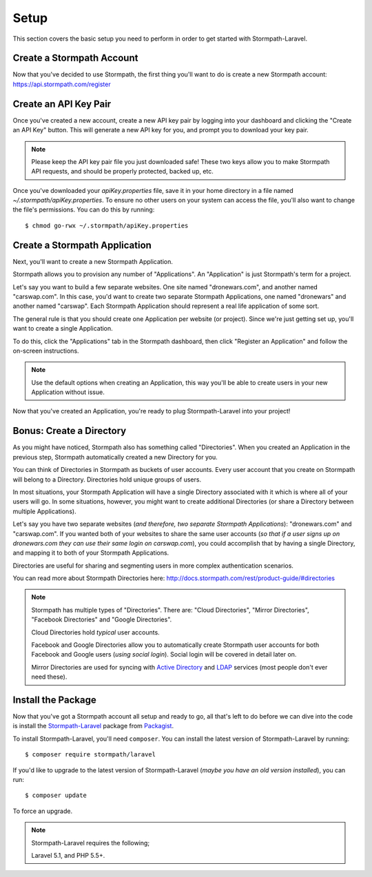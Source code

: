 .. _setup:

Setup
=====

This section covers the basic setup you need to perform in order to get started
with Stormpath-Laravel.


Create a Stormpath Account
--------------------------

Now that you've decided to use Stormpath, the first thing you'll want to do is
create a new Stormpath account: https://api.stormpath.com/register


Create an API Key Pair
----------------------

Once you've created a new account, create a new API key pair by logging into
your dashboard and clicking the "Create an API Key" button.  This will generate
a new API key for you, and prompt you to download your key pair.

.. note::
    Please keep the API key pair file you just downloaded safe!  These two keys
    allow you to make Stormpath API requests, and should be properly protected,
    backed up, etc.

Once you've downloaded your `apiKey.properties` file, save it in your home
directory in a file named `~/.stormpath/apiKey.properties`.  To ensure no other
users on your system can access the file, you'll also want to change the file's
permissions.  You can do this by running::

    $ chmod go-rwx ~/.stormpath/apiKey.properties


Create a Stormpath Application
------------------------------

Next, you'll want to create a new Stormpath Application.

Stormpath allows you to provision any number of "Applications".  An
"Application" is just Stormpath's term for a project.

Let's say you want to build a few separate websites.  One site named
"dronewars.com", and another named "carswap.com".  In this case, you'd want to
create two separate Stormpath Applications, one named "dronewars" and another
named "carswap".  Each Stormpath Application should represent a real life
application of some sort.

The general rule is that you should create one Application per website (or
project).  Since we're just getting set up, you'll want to create a single
Application.

To do this, click the "Applications" tab in the Stormpath dashboard, then click
"Register an Application" and follow the on-screen instructions.

.. note::
    Use the default options when creating an Application, this way you'll be
    able to create users in your new Application without issue.

Now that you've created an Application, you're ready to plug Stormpath-Laravel
into your project!


Bonus: Create a Directory
-------------------------

As you might have noticed, Stormpath also has something called "Directories".
When you created an Application in the previous step, Stormpath automatically
created a new Directory for you.

You can think of Directories in Stormpath as buckets of user accounts.  Every
user account that you create on Stormpath will belong to a Directory.
Directories hold unique groups of users.

In most situations, your Stormpath Application will have a single Directory
associated with it which is where all of your users will go.  In some
situations, however, you might want to create additional Directories (or share a
Directory between multiple Applications).

Let's say you have two separate websites (*and therefore, two separate Stormpath
Applications*): "dronewars.com" and "carswap.com".  If you wanted both of your
websites to share the same user accounts (*so that if a user signs up on
dronewars.com they can use their same login on carswap.com*), you could
accomplish that by having a single Directory, and mapping it to both of your
Stormpath Applications.

Directories are useful for sharing and segmenting users in more complex
authentication scenarios.

You can read more about Stormpath Directories here:
http://docs.stormpath.com/rest/product-guide/#directories

.. note::
    Stormpath has multiple types of "Directories".  There are: "Cloud
    Directories", "Mirror Directories", "Facebook Directories" and "Google
    Directories".

    Cloud Directories hold *typical* user accounts.

    Facebook and Google Directories allow you to automatically create Stormpath
    user accounts for both Facebook and Google users (*using social login*).
    Social login will be covered in detail later on.

    Mirror Directories are used for syncing with `Active Directory`_ and
    `LDAP`_ services (most people don't ever need these).


Install the Package
-------------------

Now that you've got a Stormpath account all setup and ready to go, all that's
left to do before we can dive into the code is install the `Stormpath-Laravel`_
package from `Packagist`_.

To install Stormpath-Laravel, you'll need ``composer``.  You can install the latest
version of Stormpath-Laravel by running::

    $ composer require stormpath/laravel

If you'd like to upgrade to the latest version of Stormpath-Laravel (*maybe you
have an old version installed*), you can run::

    $ composer update

To force an upgrade.

.. note::
    Stormpath-Laravel requires the following;

    Laravel 5.1, and PHP 5.5+.


.. _Active Directory: http://en.wikipedia.org/wiki/Active_Directory
.. _LDAP: http://en.wikipedia.org/wiki/Lightweight_Directory_Access_Protocol
.. _Stormpath-Laravel: https://www.packgist.org/stormpath/laravel
.. _Packagist: https://www.packagist.org/


